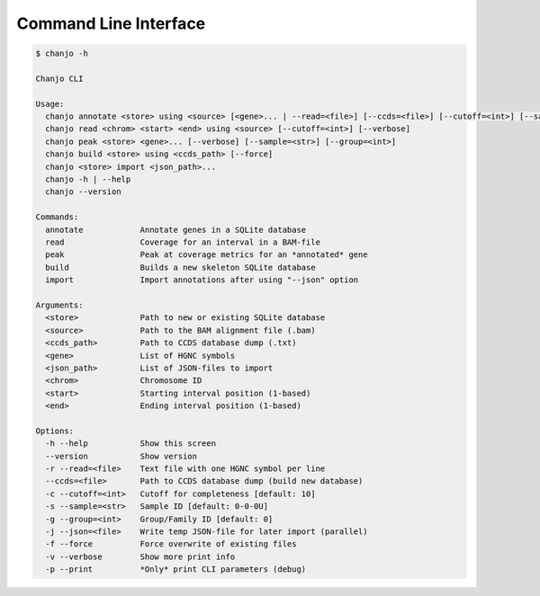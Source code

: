 Command Line Interface
=======================

.. code-block:: console

  $ chanjo -h

  Chanjo CLI

  Usage:
    chanjo annotate <store> using <source> [<gene>... | --read=<file>] [--ccds=<file>] [--cutoff=<int>] [--sample=<str>] [--group=<int>] [--json=<file>] [--verbose] [-p | --print] [--force]
    chanjo read <chrom> <start> <end> using <source> [--cutoff=<int>] [--verbose]
    chanjo peak <store> <gene>... [--verbose] [--sample=<str>] [--group=<int>]
    chanjo build <store> using <ccds_path> [--force]
    chanjo <store> import <json_path>...
    chanjo -h | --help
    chanjo --version

  Commands:
    annotate            Annotate genes in a SQLite database
    read                Coverage for an interval in a BAM-file
    peak                Peak at coverage metrics for an *annotated* gene
    build               Builds a new skeleton SQLite database
    import              Import annotations after using "--json" option

  Arguments:
    <store>             Path to new or existing SQLite database
    <source>            Path to the BAM alignment file (.bam)
    <ccds_path>         Path to CCDS database dump (.txt)
    <gene>              List of HGNC symbols
    <json_path>         List of JSON-files to import
    <chrom>             Chromosome ID
    <start>             Starting interval position (1-based)
    <end>               Ending interval position (1-based)

  Options:
    -h --help           Show this screen
    --version           Show version
    -r --read=<file>    Text file with one HGNC symbol per line
    --ccds=<file>       Path to CCDS database dump (build new database)
    -c --cutoff=<int>   Cutoff for completeness [default: 10]
    -s --sample=<str>   Sample ID [default: 0-0-0U]
    -g --group=<int>    Group/Family ID [default: 0]
    -j --json=<file>    Write temp JSON-file for later import (parallel)
    -f --force          Force overwrite of existing files
    -v --verbose        Show more print info
    -p --print          *Only* print CLI parameters (debug)
